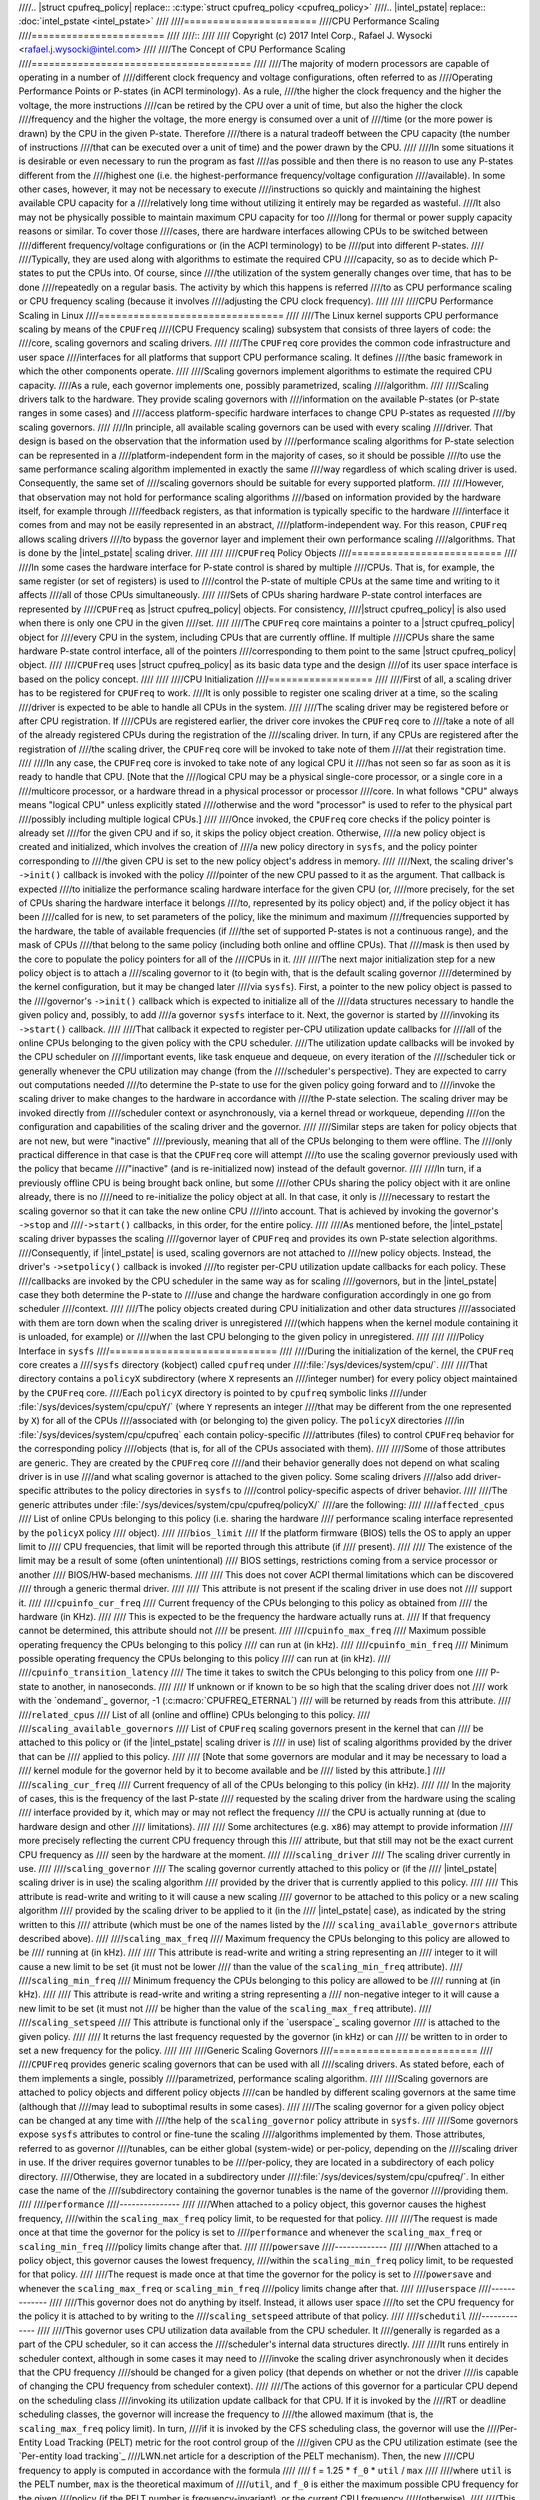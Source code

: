 ////.. |struct cpufreq_policy| replace:: :c:type:`struct cpufreq_policy <cpufreq_policy>`
////.. |intel_pstate| replace:: :doc:`intel_pstate <intel_pstate>`
////
////=======================
////CPU Performance Scaling
////=======================
////
////::
////
//// Copyright (c) 2017 Intel Corp., Rafael J. Wysocki <rafael.j.wysocki@intel.com>
////
////The Concept of CPU Performance Scaling
////======================================
////
////The majority of modern processors are capable of operating in a number of
////different clock frequency and voltage configurations, often referred to as
////Operating Performance Points or P-states (in ACPI terminology).  As a rule,
////the higher the clock frequency and the higher the voltage, the more instructions
////can be retired by the CPU over a unit of time, but also the higher the clock
////frequency and the higher the voltage, the more energy is consumed over a unit of
////time (or the more power is drawn) by the CPU in the given P-state.  Therefore
////there is a natural tradeoff between the CPU capacity (the number of instructions
////that can be executed over a unit of time) and the power drawn by the CPU.
////
////In some situations it is desirable or even necessary to run the program as fast
////as possible and then there is no reason to use any P-states different from the
////highest one (i.e. the highest-performance frequency/voltage configuration
////available).  In some other cases, however, it may not be necessary to execute
////instructions so quickly and maintaining the highest available CPU capacity for a
////relatively long time without utilizing it entirely may be regarded as wasteful.
////It also may not be physically possible to maintain maximum CPU capacity for too
////long for thermal or power supply capacity reasons or similar.  To cover those
////cases, there are hardware interfaces allowing CPUs to be switched between
////different frequency/voltage configurations or (in the ACPI terminology) to be
////put into different P-states.
////
////Typically, they are used along with algorithms to estimate the required CPU
////capacity, so as to decide which P-states to put the CPUs into.  Of course, since
////the utilization of the system generally changes over time, that has to be done
////repeatedly on a regular basis.  The activity by which this happens is referred
////to as CPU performance scaling or CPU frequency scaling (because it involves
////adjusting the CPU clock frequency).
////
////
////CPU Performance Scaling in Linux
////================================
////
////The Linux kernel supports CPU performance scaling by means of the ``CPUFreq``
////(CPU Frequency scaling) subsystem that consists of three layers of code: the
////core, scaling governors and scaling drivers.
////
////The ``CPUFreq`` core provides the common code infrastructure and user space
////interfaces for all platforms that support CPU performance scaling.  It defines
////the basic framework in which the other components operate.
////
////Scaling governors implement algorithms to estimate the required CPU capacity.
////As a rule, each governor implements one, possibly parametrized, scaling
////algorithm.
////
////Scaling drivers talk to the hardware.  They provide scaling governors with
////information on the available P-states (or P-state ranges in some cases) and
////access platform-specific hardware interfaces to change CPU P-states as requested
////by scaling governors.
////
////In principle, all available scaling governors can be used with every scaling
////driver.  That design is based on the observation that the information used by
////performance scaling algorithms for P-state selection can be represented in a
////platform-independent form in the majority of cases, so it should be possible
////to use the same performance scaling algorithm implemented in exactly the same
////way regardless of which scaling driver is used.  Consequently, the same set of
////scaling governors should be suitable for every supported platform.
////
////However, that observation may not hold for performance scaling algorithms
////based on information provided by the hardware itself, for example through
////feedback registers, as that information is typically specific to the hardware
////interface it comes from and may not be easily represented in an abstract,
////platform-independent way.  For this reason, ``CPUFreq`` allows scaling drivers
////to bypass the governor layer and implement their own performance scaling
////algorithms.  That is done by the |intel_pstate| scaling driver.
////
////
////``CPUFreq`` Policy Objects
////==========================
////
////In some cases the hardware interface for P-state control is shared by multiple
////CPUs.  That is, for example, the same register (or set of registers) is used to
////control the P-state of multiple CPUs at the same time and writing to it affects
////all of those CPUs simultaneously.
////
////Sets of CPUs sharing hardware P-state control interfaces are represented by
////``CPUFreq`` as |struct cpufreq_policy| objects.  For consistency,
////|struct cpufreq_policy| is also used when there is only one CPU in the given
////set.
////
////The ``CPUFreq`` core maintains a pointer to a |struct cpufreq_policy| object for
////every CPU in the system, including CPUs that are currently offline.  If multiple
////CPUs share the same hardware P-state control interface, all of the pointers
////corresponding to them point to the same |struct cpufreq_policy| object.
////
////``CPUFreq`` uses |struct cpufreq_policy| as its basic data type and the design
////of its user space interface is based on the policy concept.
////
////
////CPU Initialization
////==================
////
////First of all, a scaling driver has to be registered for ``CPUFreq`` to work.
////It is only possible to register one scaling driver at a time, so the scaling
////driver is expected to be able to handle all CPUs in the system.
////
////The scaling driver may be registered before or after CPU registration.  If
////CPUs are registered earlier, the driver core invokes the ``CPUFreq`` core to
////take a note of all of the already registered CPUs during the registration of the
////scaling driver.  In turn, if any CPUs are registered after the registration of
////the scaling driver, the ``CPUFreq`` core will be invoked to take note of them
////at their registration time.
////
////In any case, the ``CPUFreq`` core is invoked to take note of any logical CPU it
////has not seen so far as soon as it is ready to handle that CPU.  [Note that the
////logical CPU may be a physical single-core processor, or a single core in a
////multicore processor, or a hardware thread in a physical processor or processor
////core.  In what follows "CPU" always means "logical CPU" unless explicitly stated
////otherwise and the word "processor" is used to refer to the physical part
////possibly including multiple logical CPUs.]
////
////Once invoked, the ``CPUFreq`` core checks if the policy pointer is already set
////for the given CPU and if so, it skips the policy object creation.  Otherwise,
////a new policy object is created and initialized, which involves the creation of
////a new policy directory in ``sysfs``, and the policy pointer corresponding to
////the given CPU is set to the new policy object's address in memory.
////
////Next, the scaling driver's ``->init()`` callback is invoked with the policy
////pointer of the new CPU passed to it as the argument.  That callback is expected
////to initialize the performance scaling hardware interface for the given CPU (or,
////more precisely, for the set of CPUs sharing the hardware interface it belongs
////to, represented by its policy object) and, if the policy object it has been
////called for is new, to set parameters of the policy, like the minimum and maximum
////frequencies supported by the hardware, the table of available frequencies (if
////the set of supported P-states is not a continuous range), and the mask of CPUs
////that belong to the same policy (including both online and offline CPUs).  That
////mask is then used by the core to populate the policy pointers for all of the
////CPUs in it.
////
////The next major initialization step for a new policy object is to attach a
////scaling governor to it (to begin with, that is the default scaling governor
////determined by the kernel configuration, but it may be changed later
////via ``sysfs``).  First, a pointer to the new policy object is passed to the
////governor's ``->init()`` callback which is expected to initialize all of the
////data structures necessary to handle the given policy and, possibly, to add
////a governor ``sysfs`` interface to it.  Next, the governor is started by
////invoking its ``->start()`` callback.
////
////That callback it expected to register per-CPU utilization update callbacks for
////all of the online CPUs belonging to the given policy with the CPU scheduler.
////The utilization update callbacks will be invoked by the CPU scheduler on
////important events, like task enqueue and dequeue, on every iteration of the
////scheduler tick or generally whenever the CPU utilization may change (from the
////scheduler's perspective).  They are expected to carry out computations needed
////to determine the P-state to use for the given policy going forward and to
////invoke the scaling driver to make changes to the hardware in accordance with
////the P-state selection.  The scaling driver may be invoked directly from
////scheduler context or asynchronously, via a kernel thread or workqueue, depending
////on the configuration and capabilities of the scaling driver and the governor.
////
////Similar steps are taken for policy objects that are not new, but were "inactive"
////previously, meaning that all of the CPUs belonging to them were offline.  The
////only practical difference in that case is that the ``CPUFreq`` core will attempt
////to use the scaling governor previously used with the policy that became
////"inactive" (and is re-initialized now) instead of the default governor.
////
////In turn, if a previously offline CPU is being brought back online, but some
////other CPUs sharing the policy object with it are online already, there is no
////need to re-initialize the policy object at all.  In that case, it only is
////necessary to restart the scaling governor so that it can take the new online CPU
////into account.  That is achieved by invoking the governor's ``->stop`` and
////``->start()`` callbacks, in this order, for the entire policy.
////
////As mentioned before, the |intel_pstate| scaling driver bypasses the scaling
////governor layer of ``CPUFreq`` and provides its own P-state selection algorithms.
////Consequently, if |intel_pstate| is used, scaling governors are not attached to
////new policy objects.  Instead, the driver's ``->setpolicy()`` callback is invoked
////to register per-CPU utilization update callbacks for each policy.  These
////callbacks are invoked by the CPU scheduler in the same way as for scaling
////governors, but in the |intel_pstate| case they both determine the P-state to
////use and change the hardware configuration accordingly in one go from scheduler
////context.
////
////The policy objects created during CPU initialization and other data structures
////associated with them are torn down when the scaling driver is unregistered
////(which happens when the kernel module containing it is unloaded, for example) or
////when the last CPU belonging to the given policy in unregistered.
////
////
////Policy Interface in ``sysfs``
////=============================
////
////During the initialization of the kernel, the ``CPUFreq`` core creates a
////``sysfs`` directory (kobject) called ``cpufreq`` under
////:file:`/sys/devices/system/cpu/`.
////
////That directory contains a ``policyX`` subdirectory (where ``X`` represents an
////integer number) for every policy object maintained by the ``CPUFreq`` core.
////Each ``policyX`` directory is pointed to by ``cpufreq`` symbolic links
////under :file:`/sys/devices/system/cpu/cpuY/` (where ``Y`` represents an integer
////that may be different from the one represented by ``X``) for all of the CPUs
////associated with (or belonging to) the given policy.  The ``policyX`` directories
////in :file:`/sys/devices/system/cpu/cpufreq` each contain policy-specific
////attributes (files) to control ``CPUFreq`` behavior for the corresponding policy
////objects (that is, for all of the CPUs associated with them).
////
////Some of those attributes are generic.  They are created by the ``CPUFreq`` core
////and their behavior generally does not depend on what scaling driver is in use
////and what scaling governor is attached to the given policy.  Some scaling drivers
////also add driver-specific attributes to the policy directories in ``sysfs`` to
////control policy-specific aspects of driver behavior.
////
////The generic attributes under :file:`/sys/devices/system/cpu/cpufreq/policyX/`
////are the following:
////
////``affected_cpus``
////	List of online CPUs belonging to this policy (i.e. sharing the hardware
////	performance scaling interface represented by the ``policyX`` policy
////	object).
////
////``bios_limit``
////	If the platform firmware (BIOS) tells the OS to apply an upper limit to
////	CPU frequencies, that limit will be reported through this attribute (if
////	present).
////
////	The existence of the limit may be a result of some (often unintentional)
////	BIOS settings, restrictions coming from a service processor or another
////	BIOS/HW-based mechanisms.
////
////	This does not cover ACPI thermal limitations which can be discovered
////	through a generic thermal driver.
////
////	This attribute is not present if the scaling driver in use does not
////	support it.
////
////``cpuinfo_cur_freq``
////	Current frequency of the CPUs belonging to this policy as obtained from
////	the hardware (in KHz).
////
////	This is expected to be the frequency the hardware actually runs at.
////	If that frequency cannot be determined, this attribute should not
////	be present.
////
////``cpuinfo_max_freq``
////	Maximum possible operating frequency the CPUs belonging to this policy
////	can run at (in kHz).
////
////``cpuinfo_min_freq``
////	Minimum possible operating frequency the CPUs belonging to this policy
////	can run at (in kHz).
////
////``cpuinfo_transition_latency``
////	The time it takes to switch the CPUs belonging to this policy from one
////	P-state to another, in nanoseconds.
////
////	If unknown or if known to be so high that the scaling driver does not
////	work with the `ondemand`_ governor, -1 (:c:macro:`CPUFREQ_ETERNAL`)
////	will be returned by reads from this attribute.
////
////``related_cpus``
////	List of all (online and offline) CPUs belonging to this policy.
////
////``scaling_available_governors``
////	List of ``CPUFreq`` scaling governors present in the kernel that can
////	be attached to this policy or (if the |intel_pstate| scaling driver is
////	in use) list of scaling algorithms provided by the driver that can be
////	applied to this policy.
////
////	[Note that some governors are modular and it may be necessary to load a
////	kernel module for the governor held by it to become available and be
////	listed by this attribute.]
////
////``scaling_cur_freq``
////	Current frequency of all of the CPUs belonging to this policy (in kHz).
////
////	In the majority of cases, this is the frequency of the last P-state
////	requested by the scaling driver from the hardware using the scaling
////	interface provided by it, which may or may not reflect the frequency
////	the CPU is actually running at (due to hardware design and other
////	limitations).
////
////	Some architectures (e.g. ``x86``) may attempt to provide information
////	more precisely reflecting the current CPU frequency through this
////	attribute, but that still may not be the exact current CPU frequency as
////	seen by the hardware at the moment.
////
////``scaling_driver``
////	The scaling driver currently in use.
////
////``scaling_governor``
////	The scaling governor currently attached to this policy or (if the
////	|intel_pstate| scaling driver is in use) the scaling algorithm
////	provided by the driver that is currently applied to this policy.
////
////	This attribute is read-write and writing to it will cause a new scaling
////	governor to be attached to this policy or a new scaling algorithm
////	provided by the scaling driver to be applied to it (in the
////	|intel_pstate| case), as indicated by the string written to this
////	attribute (which must be one of the names listed by the
////	``scaling_available_governors`` attribute described above).
////
////``scaling_max_freq``
////	Maximum frequency the CPUs belonging to this policy are allowed to be
////	running at (in kHz).
////
////	This attribute is read-write and writing a string representing an
////	integer to it will cause a new limit to be set (it must not be lower
////	than the value of the ``scaling_min_freq`` attribute).
////
////``scaling_min_freq``
////	Minimum frequency the CPUs belonging to this policy are allowed to be
////	running at (in kHz).
////
////	This attribute is read-write and writing a string representing a
////	non-negative integer to it will cause a new limit to be set (it must not
////	be higher than the value of the ``scaling_max_freq`` attribute).
////
////``scaling_setspeed``
////	This attribute is functional only if the `userspace`_ scaling governor
////	is attached to the given policy.
////
////	It returns the last frequency requested by the governor (in kHz) or can
////	be written to in order to set a new frequency for the policy.
////
////
////Generic Scaling Governors
////=========================
////
////``CPUFreq`` provides generic scaling governors that can be used with all
////scaling drivers.  As stated before, each of them implements a single, possibly
////parametrized, performance scaling algorithm.
////
////Scaling governors are attached to policy objects and different policy objects
////can be handled by different scaling governors at the same time (although that
////may lead to suboptimal results in some cases).
////
////The scaling governor for a given policy object can be changed at any time with
////the help of the ``scaling_governor`` policy attribute in ``sysfs``.
////
////Some governors expose ``sysfs`` attributes to control or fine-tune the scaling
////algorithms implemented by them.  Those attributes, referred to as governor
////tunables, can be either global (system-wide) or per-policy, depending on the
////scaling driver in use.  If the driver requires governor tunables to be
////per-policy, they are located in a subdirectory of each policy directory.
////Otherwise, they are located in a subdirectory under
////:file:`/sys/devices/system/cpu/cpufreq/`.  In either case the name of the
////subdirectory containing the governor tunables is the name of the governor
////providing them.
////
////``performance``
////---------------
////
////When attached to a policy object, this governor causes the highest frequency,
////within the ``scaling_max_freq`` policy limit, to be requested for that policy.
////
////The request is made once at that time the governor for the policy is set to
////``performance`` and whenever the ``scaling_max_freq`` or ``scaling_min_freq``
////policy limits change after that.
////
////``powersave``
////-------------
////
////When attached to a policy object, this governor causes the lowest frequency,
////within the ``scaling_min_freq`` policy limit, to be requested for that policy.
////
////The request is made once at that time the governor for the policy is set to
////``powersave`` and whenever the ``scaling_max_freq`` or ``scaling_min_freq``
////policy limits change after that.
////
////``userspace``
////-------------
////
////This governor does not do anything by itself.  Instead, it allows user space
////to set the CPU frequency for the policy it is attached to by writing to the
////``scaling_setspeed`` attribute of that policy.
////
////``schedutil``
////-------------
////
////This governor uses CPU utilization data available from the CPU scheduler.  It
////generally is regarded as a part of the CPU scheduler, so it can access the
////scheduler's internal data structures directly.
////
////It runs entirely in scheduler context, although in some cases it may need to
////invoke the scaling driver asynchronously when it decides that the CPU frequency
////should be changed for a given policy (that depends on whether or not the driver
////is capable of changing the CPU frequency from scheduler context).
////
////The actions of this governor for a particular CPU depend on the scheduling class
////invoking its utilization update callback for that CPU.  If it is invoked by the
////RT or deadline scheduling classes, the governor will increase the frequency to
////the allowed maximum (that is, the ``scaling_max_freq`` policy limit).  In turn,
////if it is invoked by the CFS scheduling class, the governor will use the
////Per-Entity Load Tracking (PELT) metric for the root control group of the
////given CPU as the CPU utilization estimate (see the `Per-entity load tracking`_
////LWN.net article for a description of the PELT mechanism).  Then, the new
////CPU frequency to apply is computed in accordance with the formula
////
////	f = 1.25 * ``f_0`` * ``util`` / ``max``
////
////where ``util`` is the PELT number, ``max`` is the theoretical maximum of
////``util``, and ``f_0`` is either the maximum possible CPU frequency for the given
////policy (if the PELT number is frequency-invariant), or the current CPU frequency
////(otherwise).
////
////This governor also employs a mechanism allowing it to temporarily bump up the
////CPU frequency for tasks that have been waiting on I/O most recently, called
////"IO-wait boosting".  That happens when the :c:macro:`SCHED_CPUFREQ_IOWAIT` flag
////is passed by the scheduler to the governor callback which causes the frequency
////to go up to the allowed maximum immediately and then draw back to the value
////returned by the above formula over time.
////
////This governor exposes only one tunable:
////
////``rate_limit_us``
////	Minimum time (in microseconds) that has to pass between two consecutive
////	runs of governor computations (default: 1000 times the scaling driver's
////	transition latency).
////
////	The purpose of this tunable is to reduce the scheduler context overhead
////	of the governor which might be excessive without it.
////
////This governor generally is regarded as a replacement for the older `ondemand`_
////and `conservative`_ governors (described below), as it is simpler and more
////tightly integrated with the CPU scheduler, its overhead in terms of CPU context
////switches and similar is less significant, and it uses the scheduler's own CPU
////utilization metric, so in principle its decisions should not contradict the
////decisions made by the other parts of the scheduler.
////
////``ondemand``
////------------
////
////This governor uses CPU load as a CPU frequency selection metric.
////
////In order to estimate the current CPU load, it measures the time elapsed between
////consecutive invocations of its worker routine and computes the fraction of that
////time in which the given CPU was not idle.  The ratio of the non-idle (active)
////time to the total CPU time is taken as an estimate of the load.
////
////If this governor is attached to a policy shared by multiple CPUs, the load is
////estimated for all of them and the greatest result is taken as the load estimate
////for the entire policy.
////
////The worker routine of this governor has to run in process context, so it is
////invoked asynchronously (via a workqueue) and CPU P-states are updated from
////there if necessary.  As a result, the scheduler context overhead from this
////governor is minimum, but it causes additional CPU context switches to happen
////relatively often and the CPU P-state updates triggered by it can be relatively
////irregular.  Also, it affects its own CPU load metric by running code that
////reduces the CPU idle time (even though the CPU idle time is only reduced very
////slightly by it).
////
////It generally selects CPU frequencies proportional to the estimated load, so that
////the value of the ``cpuinfo_max_freq`` policy attribute corresponds to the load of
////1 (or 100%), and the value of the ``cpuinfo_min_freq`` policy attribute
////corresponds to the load of 0, unless when the load exceeds a (configurable)
////speedup threshold, in which case it will go straight for the highest frequency
////it is allowed to use (the ``scaling_max_freq`` policy limit).
////
////This governor exposes the following tunables:
////
////``sampling_rate``
////	This is how often the governor's worker routine should run, in
////	microseconds.
////
////	Typically, it is set to values of the order of 10000 (10 ms).  Its
////	default value is equal to the value of ``cpuinfo_transition_latency``
////	for each policy this governor is attached to (but since the unit here
////	is greater by 1000, this means that the time represented by
////	``sampling_rate`` is 1000 times greater than the transition latency by
////	default).
////
////	If this tunable is per-policy, the following shell command sets the time
////	represented by it to be 750 times as high as the transition latency::
////
////	# echo `$(($(cat cpuinfo_transition_latency) * 750 / 1000)) > ondemand/sampling_rate
////
////
////``min_sampling_rate``
////	The minimum value of ``sampling_rate``.
////
////	Equal to 10000 (10 ms) if :c:macro:`CONFIG_NO_HZ_COMMON` and
////	:c:data:`tick_nohz_active` are both set or to 20 times the value of
////	:c:data:`jiffies` in microseconds otherwise.
////
////``up_threshold``
////	If the estimated CPU load is above this value (in percent), the governor
////	will set the frequency to the maximum value allowed for the policy.
////	Otherwise, the selected frequency will be proportional to the estimated
////	CPU load.
////
////``ignore_nice_load``
////	If set to 1 (default 0), it will cause the CPU load estimation code to
////	treat the CPU time spent on executing tasks with "nice" levels greater
////	than 0 as CPU idle time.
////
////	This may be useful if there are tasks in the system that should not be
////	taken into account when deciding what frequency to run the CPUs at.
////	Then, to make that happen it is sufficient to increase the "nice" level
////	of those tasks above 0 and set this attribute to 1.
////
////``sampling_down_factor``
////	Temporary multiplier, between 1 (default) and 100 inclusive, to apply to
////	the ``sampling_rate`` value if the CPU load goes above ``up_threshold``.
////
////	This causes the next execution of the governor's worker routine (after
////	setting the frequency to the allowed maximum) to be delayed, so the
////	frequency stays at the maximum level for a longer time.
////
////	Frequency fluctuations in some bursty workloads may be avoided this way
////	at the cost of additional energy spent on maintaining the maximum CPU
////	capacity.
////
////``powersave_bias``
////	Reduction factor to apply to the original frequency target of the
////	governor (including the maximum value used when the ``up_threshold``
////	value is exceeded by the estimated CPU load) or sensitivity threshold
////	for the AMD frequency sensitivity powersave bias driver
////	(:file:`drivers/cpufreq/amd_freq_sensitivity.c`), between 0 and 1000
////	inclusive.
////
////	If the AMD frequency sensitivity powersave bias driver is not loaded,
////	the effective frequency to apply is given by
////
////		f * (1 - ``powersave_bias`` / 1000)
////
////	where f is the governor's original frequency target.  The default value
////	of this attribute is 0 in that case.
////
////	If the AMD frequency sensitivity powersave bias driver is loaded, the
////	value of this attribute is 400 by default and it is used in a different
////	way.
////
////	On Family 16h (and later) AMD processors there is a mechanism to get a
////	measured workload sensitivity, between 0 and 100% inclusive, from the
////	hardware.  That value can be used to estimate how the performance of the
////	workload running on a CPU will change in response to frequency changes.
////
////	The performance of a workload with the sensitivity of 0 (memory-bound or
////	IO-bound) is not expected to increase at all as a result of increasing
////	the CPU frequency, whereas workloads with the sensitivity of 100%
////	(CPU-bound) are expected to perform much better if the CPU frequency is
////	increased.
////
////	If the workload sensitivity is less than the threshold represented by
////	the ``powersave_bias`` value, the sensitivity powersave bias driver
////	will cause the governor to select a frequency lower than its original
////	target, so as to avoid over-provisioning workloads that will not benefit
////	from running at higher CPU frequencies.
////
////``conservative``
////----------------
////
////This governor uses CPU load as a CPU frequency selection metric.
////
////It estimates the CPU load in the same way as the `ondemand`_ governor described
////above, but the CPU frequency selection algorithm implemented by it is different.
////
////Namely, it avoids changing the frequency significantly over short time intervals
////which may not be suitable for systems with limited power supply capacity (e.g.
////battery-powered).  To achieve that, it changes the frequency in relatively
////small steps, one step at a time, up or down - depending on whether or not a
////(configurable) threshold has been exceeded by the estimated CPU load.
////
////This governor exposes the following tunables:
////
////``freq_step``
////	Frequency step in percent of the maximum frequency the governor is
////	allowed to set (the ``scaling_max_freq`` policy limit), between 0 and
////	100 (5 by default).
////
////	This is how much the frequency is allowed to change in one go.  Setting
////	it to 0 will cause the default frequency step (5 percent) to be used
////	and setting it to 100 effectively causes the governor to periodically
////	switch the frequency between the ``scaling_min_freq`` and
////	``scaling_max_freq`` policy limits.
////
////``down_threshold``
////	Threshold value (in percent, 20 by default) used to determine the
////	frequency change direction.
////
////	If the estimated CPU load is greater than this value, the frequency will
////	go up (by ``freq_step``).  If the load is less than this value (and the
////	``sampling_down_factor`` mechanism is not in effect), the frequency will
////	go down.  Otherwise, the frequency will not be changed.
////
////``sampling_down_factor``
////	Frequency decrease deferral factor, between 1 (default) and 10
////	inclusive.
////
////	It effectively causes the frequency to go down ``sampling_down_factor``
////	times slower than it ramps up.
////
////
////Frequency Boost Support
////=======================
////
////Background
////----------
////
////Some processors support a mechanism to raise the operating frequency of some
////cores in a multicore package temporarily (and above the sustainable frequency
////threshold for the whole package) under certain conditions, for example if the
////whole chip is not fully utilized and below its intended thermal or power budget.
////
////Different names are used by different vendors to refer to this functionality.
////For Intel processors it is referred to as "Turbo Boost", AMD calls it
////"Turbo-Core" or (in technical documentation) "Core Performance Boost" and so on.
////As a rule, it also is implemented differently by different vendors.  The simple
////term "frequency boost" is used here for brevity to refer to all of those
////implementations.
////
////The frequency boost mechanism may be either hardware-based or software-based.
////If it is hardware-based (e.g. on x86), the decision to trigger the boosting is
////made by the hardware (although in general it requires the hardware to be put
////into a special state in which it can control the CPU frequency within certain
////limits).  If it is software-based (e.g. on ARM), the scaling driver decides
////whether or not to trigger boosting and when to do that.
////
////The ``boost`` File in ``sysfs``
////-------------------------------
////
////This file is located under :file:`/sys/devices/system/cpu/cpufreq/` and controls
////the "boost" setting for the whole system.  It is not present if the underlying
////scaling driver does not support the frequency boost mechanism (or supports it,
////but provides a driver-specific interface for controlling it, like
////|intel_pstate|).
////
////If the value in this file is 1, the frequency boost mechanism is enabled.  This
////means that either the hardware can be put into states in which it is able to
////trigger boosting (in the hardware-based case), or the software is allowed to
////trigger boosting (in the software-based case).  It does not mean that boosting
////is actually in use at the moment on any CPUs in the system.  It only means a
////permission to use the frequency boost mechanism (which still may never be used
////for other reasons).
////
////If the value in this file is 0, the frequency boost mechanism is disabled and
////cannot be used at all.
////
////The only values that can be written to this file are 0 and 1.
////
////Rationale for Boost Control Knob
////--------------------------------
////
////The frequency boost mechanism is generally intended to help to achieve optimum
////CPU performance on time scales below software resolution (e.g. below the
////scheduler tick interval) and it is demonstrably suitable for many workloads, but
////it may lead to problems in certain situations.
////
////For this reason, many systems make it possible to disable the frequency boost
////mechanism in the platform firmware (BIOS) setup, but that requires the system to
////be restarted for the setting to be adjusted as desired, which may not be
////practical at least in some cases.  For example:
////
////  1. Boosting means overclocking the processor, although under controlled
////     conditions.  Generally, the processor's energy consumption increases
////     as a result of increasing its frequency and voltage, even temporarily.
////     That may not be desirable on systems that switch to power sources of
////     limited capacity, such as batteries, so the ability to disable the boost
////     mechanism while the system is running may help there (but that depends on
////     the workload too).
////
////  2. In some situations deterministic behavior is more important than
////     performance or energy consumption (or both) and the ability to disable
////     boosting while the system is running may be useful then.
////
////  3. To examine the impact of the frequency boost mechanism itself, it is useful
////     to be able to run tests with and without boosting, preferably without
////     restarting the system in the meantime.
////
////  4. Reproducible results are important when running benchmarks.  Since
////     the boosting functionality depends on the load of the whole package,
////     single-thread performance may vary because of it which may lead to
////     unreproducible results sometimes.  That can be avoided by disabling the
////     frequency boost mechanism before running benchmarks sensitive to that
////     issue.
////
////Legacy AMD ``cpb`` Knob
////-----------------------
////
////The AMD powernow-k8 scaling driver supports a ``sysfs`` knob very similar to
////the global ``boost`` one.  It is used for disabling/enabling the "Core
////Performance Boost" feature of some AMD processors.
////
////If present, that knob is located in every ``CPUFreq`` policy directory in
////``sysfs`` (:file:`/sys/devices/system/cpu/cpufreq/policyX/`) and is called
////``cpb``, which indicates a more fine grained control interface.  The actual
////implementation, however, works on the system-wide basis and setting that knob
////for one policy causes the same value of it to be set for all of the other
////policies at the same time.
////
////That knob is still supported on AMD processors that support its underlying
////hardware feature, but it may be configured out of the kernel (via the
////:c:macro:`CONFIG_X86_ACPI_CPUFREQ_CPB` configuration option) and the global
////``boost`` knob is present regardless.  Thus it is always possible use the
////``boost`` knob instead of the ``cpb`` one which is highly recommended, as that
////is more consistent with what all of the other systems do (and the ``cpb`` knob
////may not be supported any more in the future).
////
////The ``cpb`` knob is never present for any processors without the underlying
////hardware feature (e.g. all Intel ones), even if the
////:c:macro:`CONFIG_X86_ACPI_CPUFREQ_CPB` configuration option is set.
////
////
////.. _Per-entity load tracking: https://lwn.net/Articles/531853/
